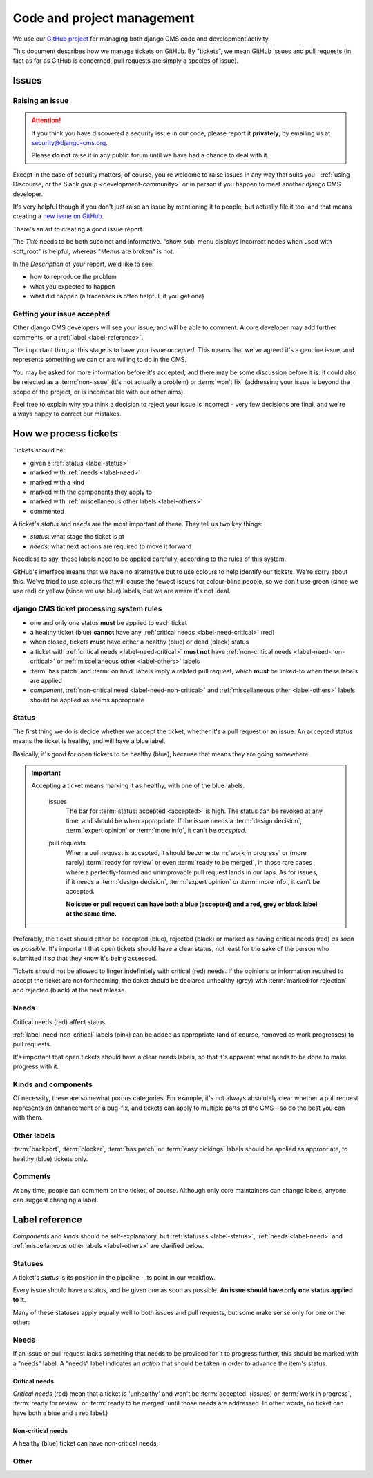 .. _management:

###########################
Code and project management
###########################

We use our `GitHub project <https://github.com/django-cms/django-cms>`_ for managing both django CMS code
and development activity.

This document describes how we manage tickets on GitHub. By "tickets", we mean GitHub issues and
pull requests (in fact as far as GitHub is concerned, pull requests are simply a species of issue).

******
Issues
******

Raising an issue
================

.. ATTENTION::

    If you think you have discovered a security issue in our code, please report
    it **privately**, by emailing us at `security@django-cms.org <security@django-cms.org>`_.

    Please **do not** raise it in any public forum until we have had a
    chance to deal with it.


Except in the case of security matters, of course, you're welcome to raise
issues in any way that suits you - :ref:`using Discourse, or the Slack group
<development-community>` or in person if you happen to meet another django CMS
developer.

It's very helpful though if you don't just raise an issue by mentioning it to people, but actually
file it too, and that means creating a `new issue on GitHub
<https://github.com/django-cms/django-cms/issues/new>`_.

There's an art to creating a good issue report.

The *Title* needs to be both succinct and informative. "show_sub_menu displays incorrect nodes when
used with soft_root" is helpful, whereas "Menus are broken" is not.

In the *Description* of your report, we'd like to see:

* how to reproduce the problem
* what you expected to happen
* what did happen (a traceback is often helpful, if you get one)

Getting your issue accepted
===========================

Other django CMS developers will see your issue, and will be able to comment. A core developer may
add further comments, or a :ref:`label <label-reference>`.

The important thing at this stage is to have your issue *accepted*. This means that we've agreed
it's a genuine issue, and represents something we can or are willing to do in the CMS.

You may be asked for more information before it's accepted, and there may be some discussion before
it is. It could also be rejected as a :term:`non-issue` (it's not actually a problem) or
:term:`won't fix` (addressing your issue is beyond the scope of the project, or is incompatible
with our other aims).

Feel free to explain why you think a decision to reject your issue is incorrect - very few
decisions are final, and we're always happy to correct our mistakes.

**********************
How we process tickets
**********************

Tickets should be:

* given a :ref:`status <label-status>`
* marked with :ref:`needs <label-need>`
* marked with a kind
* marked with the components they apply to
* marked with :ref:`miscellaneous other labels <label-others>`
* commented

A ticket's *status* and *needs* are the most important of these. They tell us two key things:

* *status*: what stage the ticket is at
* *needs*: what next actions are required to move it forward

Needless to say, these labels need to be applied carefully, according to the rules of this system.

GitHub's interface means that we have no alternative but to use colours to help identify our
tickets. We're sorry about this. We've tried to use colours that will cause the fewest issues for
colour-blind people, so we don't use green (since we use red) or yellow (since we use blue) labels,
but we are aware it's not ideal.

django CMS ticket processing system rules
=========================================

* one and only one status **must** be applied to each ticket
* a healthy ticket (blue) **cannot** have any :ref:`critical needs <label-need-critical>` (red)
* when closed, tickets **must** have either a healthy (blue) or dead (black) status
* a ticket with :ref:`critical needs <label-need-critical>` **must not** have :ref:`non-critical
  needs <label-need-non-critical>` or :ref:`miscellaneous other <label-others>` labels
* :term:`has patch` and :term:`on hold` labels imply a related pull request, which **must** be
  linked-to when these labels are applied
* *component*, :ref:`non-critical need <label-need-non-critical>` and :ref:`miscellaneous other
  <label-others>` labels should be applied as seems appropriate

Status
======

The first thing we do is decide whether we accept the ticket, whether it's a pull request or an
issue. An accepted status means the ticket is healthy, and will have a blue label.

Basically, it's good for open tickets to be healthy (blue), because that means they are going
somewhere.

.. IMPORTANT::
   Accepting a ticket means marking it as healthy, with one of the blue labels.

    issues
        The bar for :term:`status: accepted <accepted>` is high. The status can be revoked at any
        time, and should be when appropriate. If the issue needs a :term:`design decision`,
        :term:`expert opinion` or :term:`more info`, it can't be *accepted*.

    pull requests
        When a pull request is accepted, it should become :term:`work in progress` or (more rarely)
        :term:`ready for review` or even :term:`ready to be merged`, in those rare cases where a
        perfectly-formed and unimprovable pull request lands in our laps. As for issues, if it
        needs a :term:`design decision`, :term:`expert opinion` or :term:`more info`, it can't be
        accepted.

        **No issue or pull request can have both a blue (accepted) and a red, grey or black label
        at the same time.**

Preferably, the ticket should either be accepted (blue), rejected (black) or marked as having
critical needs (red) *as soon as possible*. It's important that open tickets should have a clear
status, not least for the sake of the person who submitted it so that they know it's being assessed.

Tickets should not be allowed to linger indefinitely with critical (red) needs. If the opinions or
information required to accept the ticket are not forthcoming, the ticket should be declared
unhealthy (grey) with :term:`marked for rejection` and rejected (black) at the next release.

Needs
=====

Critical needs (red) affect status.

:ref:`label-need-non-critical` labels (pink) can be added as appropriate (and of course, removed
as work progresses) to pull requests.

It's important that open tickets should have a clear needs labels, so that it's apparent what needs
to be done to make progress with it.

Kinds and components
====================

Of necessity, these are somewhat porous categories. For example, it's not always absolutely clear
whether a pull request represents an enhancement or a bug-fix, and tickets can apply to multiple
parts of the CMS - so do the best you can with them.

Other labels
============

:term:`backport`, :term:`blocker`, :term:`has patch` or :term:`easy pickings` labels should be applied as appropriate, to healthy (blue) tickets only.

Comments
========

At any time, people can comment on the ticket, of course. Although only core maintainers can change
labels, anyone can suggest changing a label.

..  _label-reference:

***************
Label reference
***************

*Components* and *kinds* should be self-explanatory, but :ref:`statuses <label-status>`,
:ref:`needs <label-need>` and :ref:`miscellaneous other labels <label-others>` are clarified below.

..  _label-status:

Statuses
========

A ticket's *status* is its position in the pipeline - its point in our workflow.

Every issue should have a status, and be given one as soon as possible. **An issue should have only
one status applied to it**.

Many of these statuses apply equally well to both issues and pull requests, but some make sense
only for one or the other:

.. glossary::

    accepted
        (issues only) The issue has been accepted as a genuine issue that needs to be addressed.
        Note that it doesn't necessarily mean we will do what the issue suggests, if it makes a
        suggestion - simply that we agree that there is an issue to be resolved.

    non-issue
        The issue or pull request are in some way mistaken - the 'problem' is in fact correct and
        expected behaviour, or the problems were caused by (for example) misconfiguration.

        When this label is applied, an explanation must be provided in a comment.

    won't fix
        The issue or pull request imply changes to django CMS's design or behaviour that the core
        team consider incompatible with our chosen approach.

        When this label is applied, an explanation must be provided in a comment.

    marked for rejection
        We've been unable to reproduce the issue, and it has lain dormant for a long time. Or, it's
        a pull request of low significance that requires more work, and looks like it might have
        been abandoned. These tickets will be closed when we make the next release.

        When this label is applied, an explanation must be provided in a comment.

    work in progress
        (pull requests only) Work is on-going.

        The author of the pull request should include "(work in progress)" in its title, and remove
        this when they feel it's ready for final review.

    ready for review
        (pull requests only) The pull request needs to be reviewed. (Anyone can review and make
        comments recommending that it be merged (or indeed, any further action) but only a core
        maintainer can change the label.)

    ready to be merged
        (pull requests only) The pull request has successfully passed review. Core maintainers
        should not mark their own code, except in the simplest of cases, as *ready to be merged*,
        nor should they mark any code as *ready to be merged* and then merge it themselves - there
        should be another person involved in the process.

        When the pull request is merged, the label should be removed.

..  _label-need:

Needs
=====

If an issue or pull request lacks something that needs to be provided for it to progress further,
this should be marked with a "needs" label. A "needs" label indicates an *action* that should
be taken in order to advance the item's status.

..  _label-need-critical:

Critical needs
--------------

*Critical needs* (red) mean that a ticket is 'unhealthy' and won't be :term:`accepted`
(issues) or :term:`work in progress`, :term:`ready for review` or :term:`ready to be merged` until
those needs are addressed. In other words, no ticket can have both a blue and a red label.)

.. glossary::

    more info
        Not enough information has been provided to allow us to proceed, for example to reproduce a
        bug or to explain the purpose of a pull request.

    expert opinion
        The issue or pull request presents a technical problem that needs to be looked at by a
        member of the core maintenance team who has a special insight into that particular aspect
        of the system.

    design decision
        The issue or pull request has deeper implications for the CMS, that need to be considered
        carefully before we can proceed further.

..  _label-need-non-critical:

Non-critical needs
------------------

A healthy (blue) ticket can have non-critical needs:

.. glossary::

    patch
        (issues only) The issue has been given a *status: accepted*, but now someone needs to write
        the patch to address it.

    tests
    docs
        (pull requests only) Code without docs or tests?! In django CMS? No way!

..  _label-others:

Other
=====

.. glossary::

    has patch
        (issues only) A patch intended to address the issue exists. This doesn't imply that the
        patch will be accepted, or even that it contains a viable solution.

        When this label is applied, a comment should cross-reference the pull request(s) containing
        the patch.

    easy pickings
        An easy-to-fix issue, or an easy-to-review pull request - newcomers to django CMS
        development are encouraged to tackle *easy pickings* tickets.

    blocker
        We can't make the next release without resolving this issue.

    backport
        Any patch will should be backported to a previous release, either because it has security
        implications or it improves documentation.

    on hold
        (pull requests only) The pull request has to wait for a higher-priority pull request to land
        first, to avoid complex merges or extra work later. Any *on hold* pull request is by
        definition :term:`work in progress`.

        When this label is applied, a comment should cross-reference the other pull request(s).

.. _security@django-cms.org: mailto:security@django-cms.org
